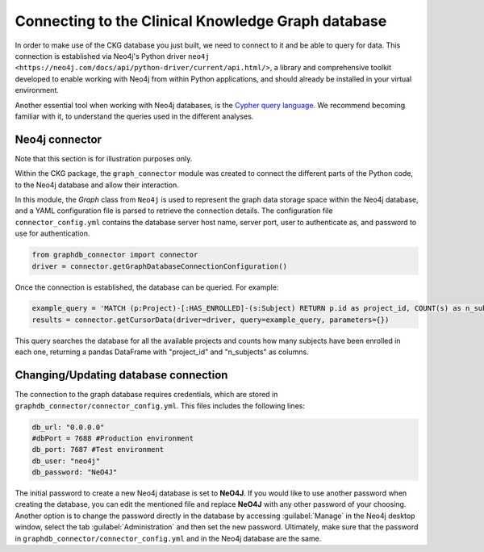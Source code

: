 Connecting to the Clinical Knowledge Graph database
===================================================

In order to make use of the CKG database you just built, we need to connect to it and be able to query for data.
This connection is established via Neo4j's Python driver ``neo4j <https://neo4j.com/docs/api/python-driver/current/api.html/>``, a library and comprehensive toolkit developed to enable working with Neo4j from within Python applications, and should already be installed in your virtual environment.

Another essential tool when working with Neo4j databases, is the `Cypher query language <https://neo4j.com/developer/cypher-query-language/>`__. We recommend becoming familiar with it, to understand the queries used in the different analyses.


Neo4j connector
------------------

Note that this section is for illustration purposes only.

Within the CKG package, the ``graph_connector`` module was created to connect the different parts of the Python code, to the Neo4j database and allow their interaction.

In this module, the *Graph* class from ``Neo4j`` is used to represent the graph data storage space within the Neo4j database, and a YAML configuration file is parsed to retrieve the connection details. The configuration file ``connector_config.yml`` contains the database server host name, server port, user to authenticate as, and password to use for authentication.

.. code-block:: python

	from graphdb_connector import connector
	driver = connector.getGraphDatabaseConnectionConfiguration()

Once the connection is established, the database can be queried. For example:

.. code-block:: python

	example_query = 'MATCH (p:Project)-[:HAS_ENROLLED]-(s:Subject) RETURN p.id as project_id, COUNT(s) as n_subjects'
	results = connector.getCursorData(driver=driver, query=example_query, parameters={})

This query searches the database for all the available projects and counts how many subjects have been enrolled in each one, returning a pandas DataFrame with "project_id" and "n_subjects" as columns.


Changing/Updating database connection
---------------------------------------

The connection to the graph database requires credentials, which are stored in ``graphdb_connector/connector_config.yml``.
This files includes the following lines:

.. code-block:: python

	db_url: "0.0.0.0"
	#dbPort = 7688 #Production environment
	db_port: 7687 #Test environment
	db_user: "neo4j"
	db_password: "NeO4J"

The initial password to create a new Neo4j database is set to **NeO4J**. If you would like to use another password when creating the database, you can edit the mentioned file and replace **NeO4J** with any other password of your choosing.
Another option is to change the password directly in the database by accessing :guilabel:`Manage` in the Neo4j desktop window, select the tab :guilabel:`Administration` and then set the new password.
Ultimately, make sure that the password in ``graphdb_connector/connector_config.yml`` and in the Neo4j database are the same.
